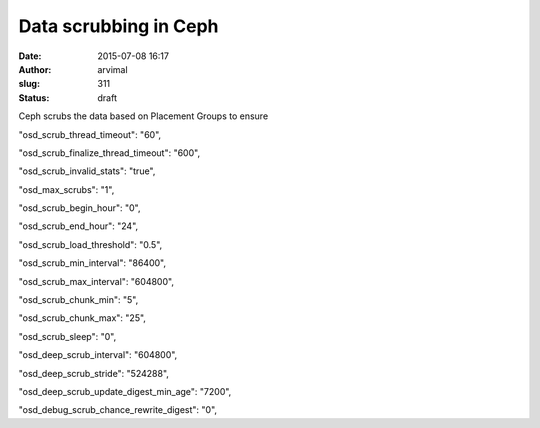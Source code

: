 Data scrubbing in Ceph
######################
:date: 2015-07-08 16:17
:author: arvimal
:slug: 311
:status: draft

Ceph scrubs the data based on Placement Groups to ensure

"osd_scrub_thread_timeout": "60",

"osd_scrub_finalize_thread_timeout": "600",

"osd_scrub_invalid_stats": "true",

"osd_max_scrubs": "1",

"osd_scrub_begin_hour": "0",

"osd_scrub_end_hour": "24",

"osd_scrub_load_threshold": "0.5",

"osd_scrub_min_interval": "86400",

"osd_scrub_max_interval": "604800",

"osd_scrub_chunk_min": "5",

"osd_scrub_chunk_max": "25",

"osd_scrub_sleep": "0",

"osd_deep_scrub_interval": "604800",

"osd_deep_scrub_stride": "524288",

"osd_deep_scrub_update_digest_min_age": "7200",

"osd_debug_scrub_chance_rewrite_digest": "0",
